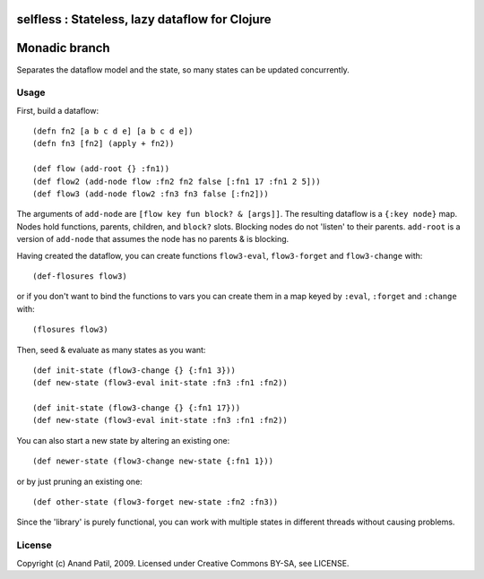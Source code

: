 selfless : Stateless, lazy dataflow for Clojure
===============================================

Monadic branch
==============

Separates the dataflow model and the state, so many states can be updated concurrently.

Usage
-----

First, build a dataflow::

    (defn fn2 [a b c d e] [a b c d e])     
    (defn fn3 [fn2] (apply + fn2))
 
    (def flow (add-root {} :fn1))
    (def flow2 (add-node flow :fn2 fn2 false [:fn1 17 :fn1 2 5]))
    (def flow3 (add-node flow2 :fn3 fn3 false [:fn2]))

The arguments of ``add-node`` are ``[flow key fun block? & [args]]``. The resulting dataflow is a ``{:key node}`` map. Nodes hold functions, parents, children, and ``block?`` slots. Blocking nodes do not 'listen' to their parents. ``add-root`` is a version of ``add-node`` that assumes the node has no parents & is blocking.

Having created the dataflow, you can create functions ``flow3-eval``, ``flow3-forget`` and ``flow3-change`` with::
    
    (def-flosures flow3)
    
or if you don't want to bind the functions to vars you can create them in a map keyed by ``:eval``, ``:forget`` and ``:change`` with::

    (flosures flow3)

Then, seed & evaluate as many states as you want::

    (def init-state (flow3-change {} {:fn1 3}))
    (def new-state (flow3-eval init-state :fn3 :fn1 :fn2))    

    (def init-state (flow3-change {} {:fn1 17}))
    (def new-state (flow3-eval init-state :fn3 :fn1 :fn2))    

You can also start a new state by altering an existing one::

    (def newer-state (flow3-change new-state {:fn1 1}))
    
or by just pruning an existing one::
    
    (def other-state (flow3-forget new-state :fn2 :fn3))
    
Since the 'library' is purely functional, you can work with multiple states in different threads without causing problems.
    
License
-------

Copyright (c) Anand Patil, 2009. Licensed under Creative Commons BY-SA, see LICENSE.